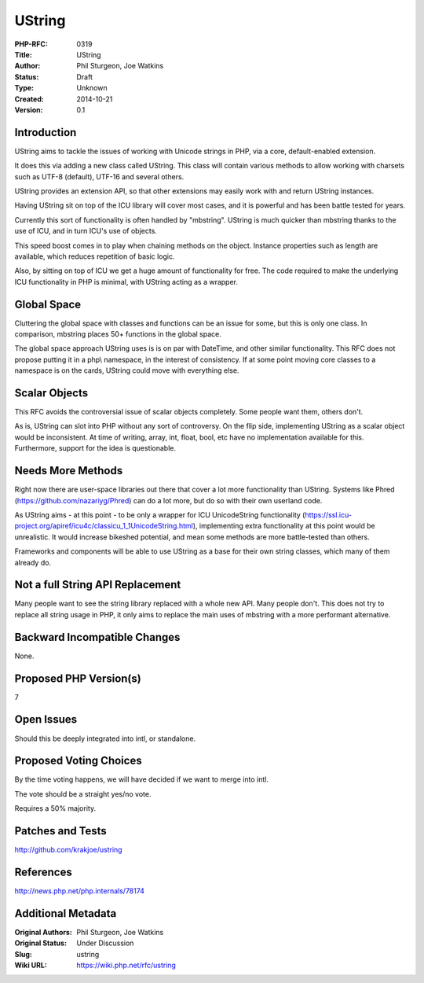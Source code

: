 UString
=======

:PHP-RFC: 0319
:Title: UString
:Author: Phil Sturgeon, Joe Watkins
:Status: Draft
:Type: Unknown
:Created: 2014-10-21
:Version: 0.1

Introduction
------------

UString aims to tackle the issues of working with Unicode strings in
PHP, via a core, default-enabled extension.

It does this via adding a new class called UString. This class will
contain various methods to allow working with charsets such as UTF-8
(default), UTF-16 and several others.

UString provides an extension API, so that other extensions may easily
work with and return UString instances.

Having UString sit on top of the ICU library will cover most cases, and
it is powerful and has been battle tested for years.

Currently this sort of functionality is often handled by "mbstring".
UString is much quicker than mbstring thanks to the use of ICU, and in
turn ICU's use of objects.

This speed boost comes in to play when chaining methods on the object.
Instance properties such as length are available, which reduces
repetition of basic logic.

Also, by sitting on top of ICU we get a huge amount of functionality for
free. The code required to make the underlying ICU functionality in PHP
is minimal, with UString acting as a wrapper.

Global Space
------------

Cluttering the global space with classes and functions can be an issue
for some, but this is only one class. In comparison, mbstring places 50+
functions in the global space.

The global space approach UString uses is is on par with DateTime, and
other similar functionality. This RFC does not propose putting it in a
php\\ namespace, in the interest of consistency. If at some point moving
core classes to a namespace is on the cards, UString could move with
everything else.

Scalar Objects
--------------

This RFC avoids the controversial issue of scalar objects completely.
Some people want them, others don't.

As is, UString can slot into PHP without any sort of controversy. On the
flip side, implementing UString as a scalar object would be
inconsistent. At time of writing, array, int, float, bool, etc have no
implementation available for this. Furthermore, support for the idea is
questionable.

Needs More Methods
------------------

Right now there are user-space libraries out there that cover a lot more
functionality than UString. Systems like Phred
(https://github.com/nazariyg/Phred) can do a lot more, but do so with
their own userland code.

As UString aims - at this point - to be only a wrapper for ICU
UnicodeString functionality
(https://ssl.icu-project.org/apiref/icu4c/classicu_1_1UnicodeString.html),
implementing extra functionality at this point would be unrealistic. It
would increase bikeshed potential, and mean some methods are more
battle-tested than others.

Frameworks and components will be able to use UString as a base for
their own string classes, which many of them already do.

Not a full String API Replacement
---------------------------------

Many people want to see the string library replaced with a whole new
API. Many people don't. This does not try to replace all string usage in
PHP, it only aims to replace the main uses of mbstring with a more
performant alternative.

Backward Incompatible Changes
-----------------------------

None.

Proposed PHP Version(s)
-----------------------

7

Open Issues
-----------

Should this be deeply integrated into intl, or standalone.

Proposed Voting Choices
-----------------------

By the time voting happens, we will have decided if we want to merge
into intl.

The vote should be a straight yes/no vote.

Requires a 50% majority.

Patches and Tests
-----------------

http://github.com/krakjoe/ustring

References
----------

http://news.php.net/php.internals/78174

Additional Metadata
-------------------

:Original Authors: Phil Sturgeon, Joe Watkins
:Original Status: Under Discussion
:Slug: ustring
:Wiki URL: https://wiki.php.net/rfc/ustring
